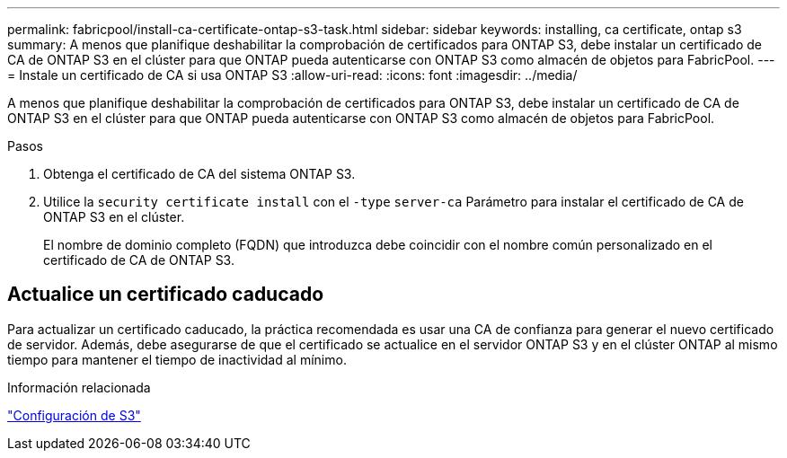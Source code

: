 ---
permalink: fabricpool/install-ca-certificate-ontap-s3-task.html 
sidebar: sidebar 
keywords: installing, ca certificate, ontap s3 
summary: A menos que planifique deshabilitar la comprobación de certificados para ONTAP S3, debe instalar un certificado de CA de ONTAP S3 en el clúster para que ONTAP pueda autenticarse con ONTAP S3 como almacén de objetos para FabricPool. 
---
= Instale un certificado de CA si usa ONTAP S3
:allow-uri-read: 
:icons: font
:imagesdir: ../media/


[role="lead"]
A menos que planifique deshabilitar la comprobación de certificados para ONTAP S3, debe instalar un certificado de CA de ONTAP S3 en el clúster para que ONTAP pueda autenticarse con ONTAP S3 como almacén de objetos para FabricPool.

.Pasos
. Obtenga el certificado de CA del sistema ONTAP S3.
. Utilice la `security certificate install` con el `-type` `server-ca` Parámetro para instalar el certificado de CA de ONTAP S3 en el clúster.
+
El nombre de dominio completo (FQDN) que introduzca debe coincidir con el nombre común personalizado en el certificado de CA de ONTAP S3.





== Actualice un certificado caducado

Para actualizar un certificado caducado, la práctica recomendada es usar una CA de confianza para generar el nuevo certificado de servidor. Además, debe asegurarse de que el certificado se actualice en el servidor ONTAP S3 y en el clúster ONTAP al mismo tiempo para mantener el tiempo de inactividad al mínimo.

.Información relacionada
link:../s3-config/index.html["Configuración de S3"]

